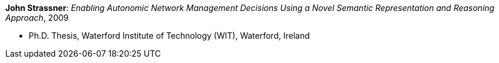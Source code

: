*John Strassner*: _Enabling Autonomic Network Management Decisions Using a Novel Semantic Representation and Reasoning Approach_, 2009

* Ph.D. Thesis, Waterford Institute of Technology (WIT), Waterford, Ireland
ifdef::local[]
* Local links:
    link:/library/phdthesis/strassner-john-2009.pdf[PDF] ┃
    link:/library/phdthesis/strassner-john-2009.doc[DOC] ┃
    link:/library/phdthesis/strassner-john-2009.pptx[PPTX] ┃
    link:/library/phdthesis/strassner-john-2009-print.pdf[PDF-print] ┃
    link:/library/phdthesis/strassner-john-2009-print.doc[DOC-print] ┃
    link:/library/phdthesis/strassner-john-2009.7z[7z] 
endif::[]

